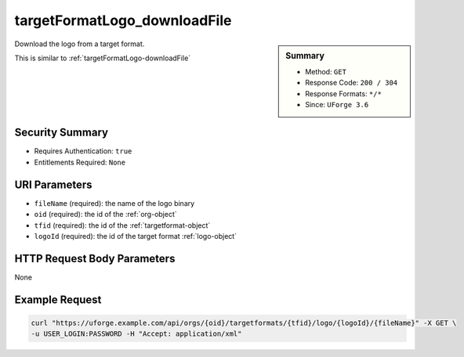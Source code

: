 .. Copyright 2016 FUJITSU LIMITED

.. _targetFormatLogo-downloadFile:

targetFormatLogo_downloadFile
-----------------------------

.. function:: GET /orgs/{oid}/targetformats/{tfid}/logo/{logoId}/{fileName}

.. sidebar:: Summary

	* Method: ``GET``
	* Response Code: ``200 / 304``
	* Response Formats: ``*/*``
	* Since: ``UForge 3.6``

Download the logo from a target format. 

This is similar to :ref:`targetFormatLogo-downloadFile`

Security Summary
~~~~~~~~~~~~~~~~

* Requires Authentication: ``true``
* Entitlements Required: ``None``

URI Parameters
~~~~~~~~~~~~~~

* ``fileName`` (required): the name of the logo binary
* ``oid`` (required): the id of the :ref:`org-object`
* ``tfid`` (required): the id of the :ref:`targetformat-object`
* ``logoId`` (required): the id of the target format :ref:`logo-object`

HTTP Request Body Parameters
~~~~~~~~~~~~~~~~~~~~~~~~~~~~

None

Example Request
~~~~~~~~~~~~~~~

.. code-block:: bash

	curl "https://uforge.example.com/api/orgs/{oid}/targetformats/{tfid}/logo/{logoId}/{fileName}" -X GET \
	-u USER_LOGIN:PASSWORD -H "Accept: application/xml"

.. seealso::

	 * :ref:`imageformat-object`
	 * :ref:`primitiveFormat-getAll`
	 * :ref:`primitiveFormat-update`
	 * :ref:`targetFormatLogo-delete`
	 * :ref:`targetFormatLogo-download`
	 * :ref:`targetFormatLogo-upload`
	 * :ref:`targetFormat-create`
	 * :ref:`targetFormat-delete`
	 * :ref:`targetFormat-get`
	 * :ref:`targetFormat-getAll`
	 * :ref:`targetFormat-getAllTargetPlatforms`
	 * :ref:`targetFormat-update`
	 * :ref:`targetFormat-updateAccess`
	 * :ref:`targetformat-object`
	 * :ref:`targetplatform-api-resources`
	 * :ref:`targetplatform-object`

